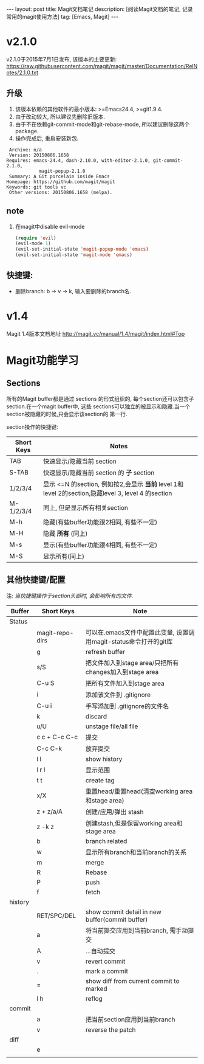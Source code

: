 #+OPTIONS: num:nil
#+OPTIONS: ^:nil
#+OPTIONS: toc:nil
#+AUTHOR: Luis404
#+EMAIL: luisxu404@gmail.com

#+BEGIN_HTML
---
layout: post
title: Magit文档笔记
description: [阅读Magit文档的笔记, 记录常用的magit使用方法]
tag: [Emacs, Magit]
---
#+END_HTML

* v2.1.0
v2.1.0于2015年7月1日发布, 该版本的主要更新: [[https://raw.githubusercontent.com/magit/magit/master/Documentation/RelNotes/2.1.0.txt]]
** 升级
1. 该版本依赖的其他软件的最小版本: >=Emacs24.4, >=git1.9.4.
2. 由于改动较大, 所以建议先删除旧版本.
3. 由于不在依赖git-commit-mode和git-rebase-mode, 所以建议删除这两个package.
4. 操作完成后, 重启安装新包.
#+BEGIN_SRC
    Archive: n/a
    Version: 20150806.1658
   Requires: emacs-24.4, dash-2.10.0, with-editor-2.1.0, git-commit-2.1.0,
               magit-popup-2.1.0
    Summary: A Git porcelain inside Emacs
   Homepage: https://github.com/magit/magit
   Keywords: git tools vc 
    Other versions: 20150806.1658 (melpa).
#+END_SRC
** note
1. 在magit中disable evil-mode
   #+BEGIN_SRC lisp
(require 'evil)
(evil-mode 1)
(evil-set-initial-state 'magit-popup-mode 'emacs)
(evil-set-initial-state 'magit-mode 'emacs)
   #+END_SRC
** 快捷键:
+ 删除branch: b -> v -> k, 输入要删除的branch名.
* v1.4
Magit 1.4版本文档地址 [[http://magit.vc/manual/1.4/magit/index.html#Top]]

* Magit功能学习
** Sections
所有的Magit buffer都是通过 sections 的形式组织的, 每个section还可以包含子section.在一个magit buffer中, 这些
sections可以独立的被显示和隐藏.当一个section被隐藏的时候,只会显示该section的
第一行.

section操作的快捷键:
| Short Keys | Notes                                                                                               |
|------------+-----------------------------------------------------------------------------------------------------|
| TAB        | 快速显示/隐藏当前 section                                                                           |
| S-TAB      | 快速显示/隐藏当前 section 的 *子* section                                                           |
| 1/2/3/4    | 显示 <=N 的section, 例如按2,会显示 *当前* level 1和 level 2的section,隐藏level 3, level 4 的section |
| M-1/2/3/4  | 同上, 但是显示所有相关section                                                                       |
| M-h        | 隐藏(有些buffer功能跟2相同, 有些不一定)                                                                  |
| M-H        | 隐藏 *所有* (同上)                                                                        |
| M-s        | 显示(有些buffer功能跟4相同, 有些不一定)                                                                                     |
| M-S        | 显示所有(同上)

** 其他快捷键/配置

注: /当快捷键操作于section头部时, 会影响所有的文件./

| Buffer  | Short Keys      | Note                                                              |
|---------+-----------------+-------------------------------------------------------------------|
| Status  |                 |                                                                   |
|         | magit-repo-dirs | 可以在.emacs文件中配置此变量, 设置调用magit-status命令打开的git库 |
|         | g               | refresh buffer                                                    |
|         | s/S             | 把文件加入到stage area/只把所有changes加入到stage area            |
|         | C-u S           | 把所有文件加入到stage area                                        |
|         | i               | 添加该文件到 .gitignore                                           |
|         | C-u i           | 手写添加到 .gitignore的文件名                                     |
|         | k               | discard                                                           |
|         | u/U             | unstage file/all file                                             |
|         | c c + C-c C-c   | 提交                                                              |
|         | C-c C-k         | 放弃提交                                                          |
|         | l l             | show history                                                      |
|         | l r l           | 显示范围                                                          |
|         | t t             | create tag                                                        |
|         | x/X             | 重置head/重置head(清空working area和stage area)                   |
|         | z + z/a/A       | 创建/应用/弹出 stash                                              |
|         | z -k z          | 创建stash,但是保留working area和stage area                        |
|         | b               | branch related                                                    |
|         | w               | 显示所有branch和当前branch的关系                                  |
|         | m               | merge                                                             |
|         | R               | Rebase                                                            |
|         | P               | push                                                              |
|         | f               | fetch                                                             |
| history |                 |                                                                   |
|         | RET/SPC/DEL     | show commit detail in new buffer(commit buffer)                   |
|         | a               | 将当前提交应用到当前branch, 需手动提交                            |
|         | A               | ...自动提交                                                       |
|         | v               | revert commit                                                     |
|         | .               | mark a commit                                                     |
|         | =               | show diff from current commit to marked                           |
|         | l h             | reflog                                                            |
| commit  |                 |                                                                   |
|         | a               | 把当前section应用到当前branch                                     |
|         | v               | reverse the patch                                                 |
| diff    |                 |                                                                   |
|         | e               |                                                                   |
|         |                 |                                                                   |
